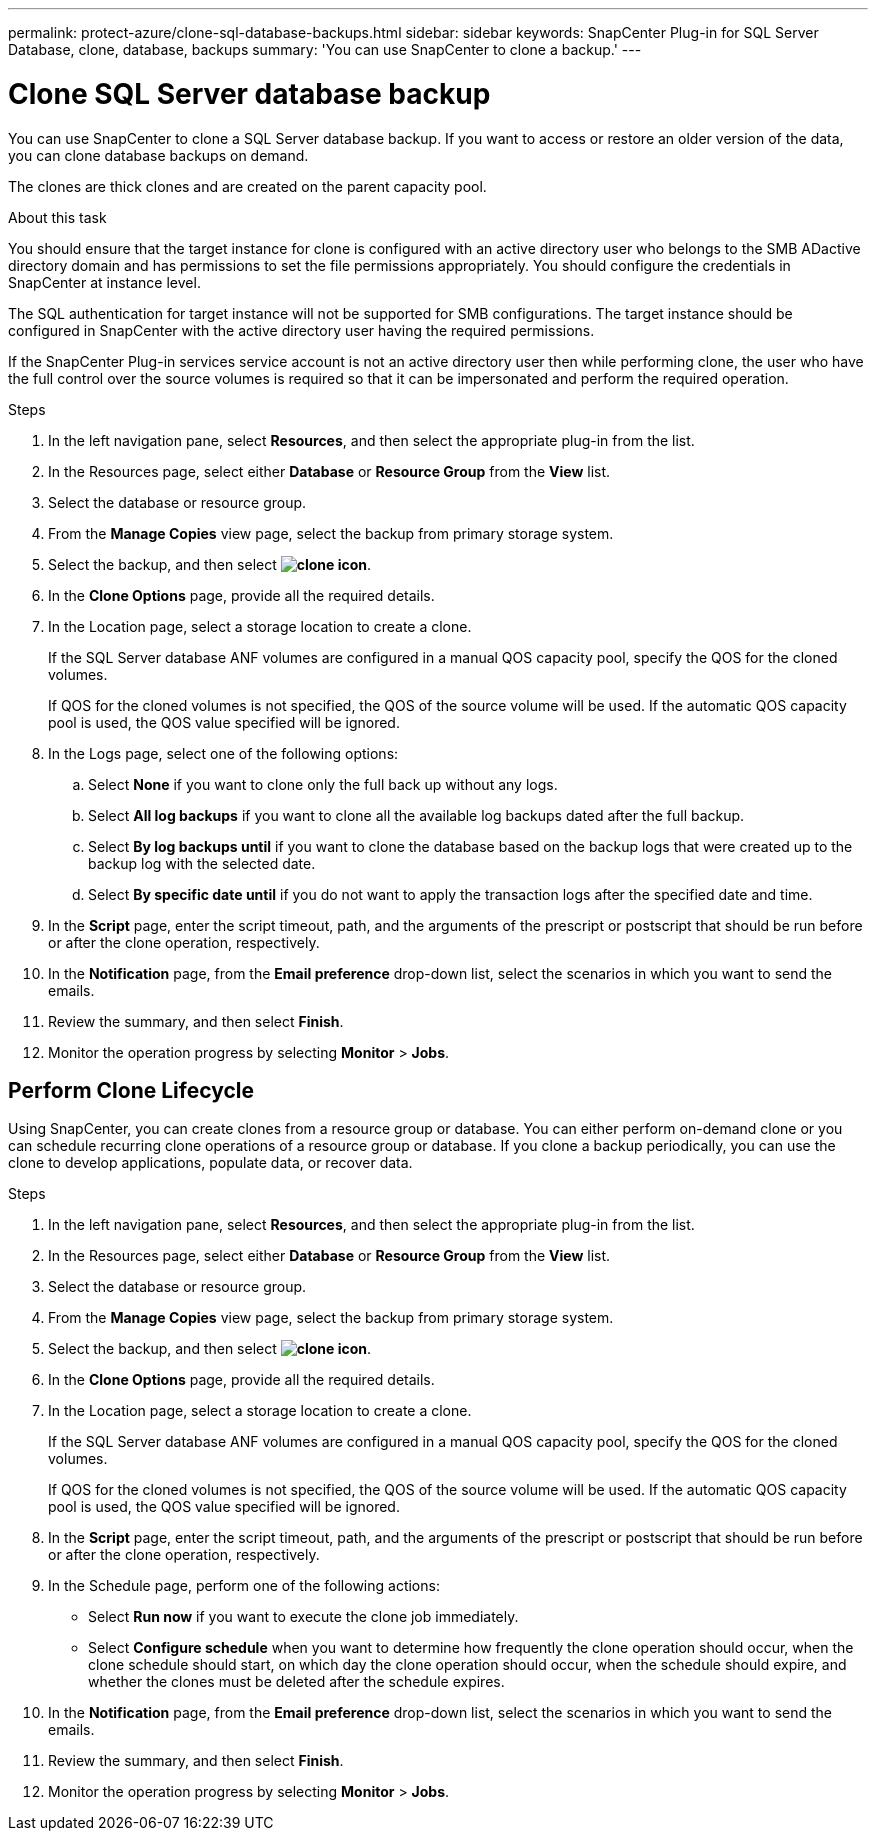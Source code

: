 ---
permalink: protect-azure/clone-sql-database-backups.html
sidebar: sidebar
keywords: SnapCenter Plug-in for SQL Server Database, clone, database, backups
summary: 'You can use SnapCenter to clone a backup.'
---

= Clone SQL Server database backup
:icons: font
:imagesdir: ../media/

[.lead]

You can use SnapCenter to clone a SQL Server database backup. If you want to access or restore an older version of the data, you can clone database backups on demand.

The clones are thick clones and are created on the parent capacity pool.

.About this task

You should ensure that the target instance for clone is configured with an active directory user who belongs to the SMB ADactive directory domain and has permissions to set the file permissions appropriately. You should configure the credentials in SnapCenter at instance level.

The SQL authentication for target instance will not be supported for SMB configurations. The target instance should be configured in SnapCenter with the active directory user having the required permissions.

If the SnapCenter Plug-in services service account is not an active directory user then while performing clone, the user who have the full control over the source volumes is required so that it can be impersonated and perform the required operation.


.Steps

. In the left navigation pane, select *Resources*, and then select the appropriate plug-in from the list.
. In the Resources page, select either *Database* or *Resource Group* from the *View* list.
. Select the database or resource group.
. From the *Manage Copies* view page, select the backup from primary storage system.
. Select the backup, and then select *image:../media/clone_icon.gif[clone icon]*.
. In the *Clone Options* page, provide all the required details.
. In the Location page, select a storage location to create a clone.
+
If the SQL Server database ANF volumes are configured in a manual QOS capacity pool, specify the QOS for the cloned volumes.
+
If QOS for the cloned volumes is not specified, the QOS of the source volume will be used. If the automatic QOS capacity pool is used, the QOS value specified will be ignored.
. In the Logs page, select one of the following options:
.. Select *None* if you want to clone only the full back up without any logs.
.. Select *All log backups* if you want to clone all the available log backups dated after the full backup.
.. Select *By log backups until* if you want to clone the database based on the backup logs that were created up to the backup log with the selected date.
.. Select *By specific date until* if you do not want to apply the transaction logs after the specified date and time.
. In the *Script* page, enter the script timeout, path, and the arguments of the prescript or postscript that should be run before or after the clone operation, respectively.
. In the *Notification* page, from the *Email preference* drop-down list, select the scenarios in which you want to send the emails.
. Review the summary, and then select *Finish*.
. Monitor the operation progress by selecting *Monitor* > *Jobs*.

== Perform Clone Lifecycle

Using SnapCenter, you can create clones from a resource group or database. You can either perform on-demand clone or you can schedule recurring clone operations of a resource group or database. If you clone a backup periodically, you can use the clone to develop applications, populate data, or recover data.

.Steps

. In the left navigation pane, select *Resources*, and then select the appropriate plug-in from the list.
. In the Resources page, select either *Database* or *Resource Group* from the *View* list.
. Select the database or resource group.
. From the *Manage Copies* view page, select the backup from primary storage system.
. Select the backup, and then select *image:../media/clone_icon.gif[clone icon]*.
. In the *Clone Options* page, provide all the required details.
. In the Location page, select a storage location to create a clone.
+
If the SQL Server database ANF volumes are configured in a manual QOS capacity pool, specify the QOS for the cloned volumes.
+
If QOS for the cloned volumes is not specified, the QOS of the source volume will be used. If the automatic QOS capacity pool is used, the QOS value specified will be ignored.
. In the *Script* page, enter the script timeout, path, and the arguments of the prescript or postscript that should be run before or after the clone operation, respectively.
. In the Schedule page, perform one of the following actions:
** Select *Run now* if you want to execute the clone job immediately.
** Select *Configure schedule* when you want to determine how frequently the clone operation should occur, when the clone schedule should start, on which day the clone operation should occur, when the schedule should expire, and whether the clones must be deleted after the schedule expires.
. In the *Notification* page, from the *Email preference* drop-down list, select the scenarios in which you want to send the emails.
. Review the summary, and then select *Finish*.
. Monitor the operation progress by selecting *Monitor* > *Jobs*.







